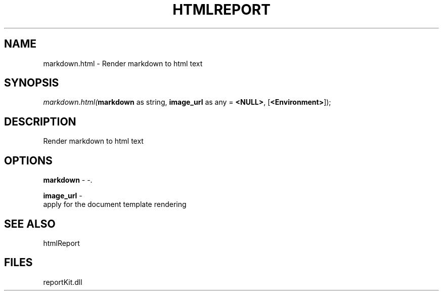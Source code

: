 .\" man page create by R# package system.
.TH HTMLREPORT 4 2000-Jan "markdown.html" "markdown.html"
.SH NAME
markdown.html \- Render markdown to html text
.SH SYNOPSIS
\fImarkdown.html(\fBmarkdown\fR as string, 
\fBimage_url\fR as any = \fB<NULL>\fR, 
[\fB<Environment>\fR]);\fR
.SH DESCRIPTION
.PP
Render markdown to html text
.PP
.SH OPTIONS
.PP
\fBmarkdown\fB \fR\- -. 
.PP
.PP
\fBimage_url\fB \fR\- 
 apply for the document template rendering
. 
.PP
.SH SEE ALSO
htmlReport
.SH FILES
.PP
reportKit.dll
.PP
